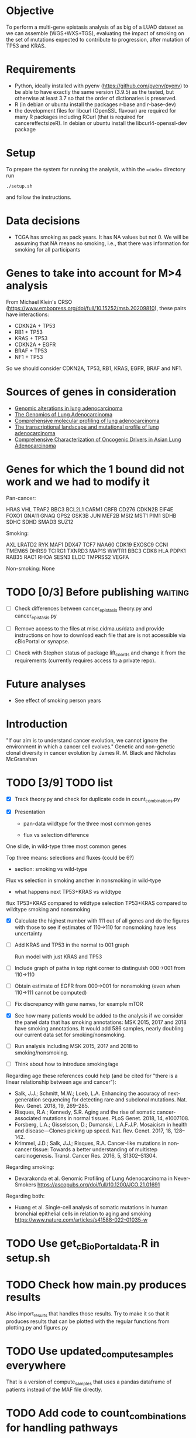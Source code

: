 #+CATEGORY: luad

* Objective

To perform a multi-gene epistasis analysis of as big of a LUAD dataset
as we can assemble (WGS+WXS+TGS), evaluating the impact of smoking on
the set of mutations expected to contribute to progression, after
mutation of TP53 and KRAS.

* Requirements

- Python, ideally installed with pyenv
  (https://github.com/pyenv/pyenv) to be able to have exactly the same
  version (3.9.5) as the tested, but otherwise at least 3.7 so that
  the order of dictionaries is preserved.
- R (in debian or ubuntu install the packages r-base and r-base-dev)
- the development files for libcurl (OpenSSL flavour) are required for
  many R packages including RCurl (that is required for
  cancereffectsizeR). In debian or ubuntu install the
  libcurl4-openssl-dev package

* Setup

To prepare the system for running the analysis, within the ==code==
directory run
#+begin_src shell
  ./setup.sh
#+end_src
and follow the instructions.

* Data decisions

- TCGA has smoking as pack years. It has NA values but not 0. We will
  be assuming that NA means no smoking, i.e., that there was
  information for smoking for all participants

* Genes to take into account for M>4 analysis

From Michael Klein's CRSO
(https://www.embopress.org/doi/full/10.15252/msb.20209810), these
pairs have interactions:

- CDKN2A + TP53
- RB1 + TP53
- KRAS + TP53
- CDKN2A + EGFR
- BRAF + TP53
- NF1 + TP53

So we should consider CDKN2A, TP53, RB1, KRAS, EGFR, BRAF and NF1.

* Sources of genes in consideration

- [[https://www.sciencedirect.com/science/article/pii/S1470204515000777#][Genomic alterations in lung adenocarcinoma]]
- [[https://www.ncbi.nlm.nih.gov/pmc/articles/PMC3092285/][The Genomics of Lung Adenocarcinoma]]
- [[https://www.nature.com/articles/nature13385][Comprehensive molecular profiling of lung adenocarcinoma]]
- [[https://genome.cshlp.org/content/22/11/2109.full][The transcriptional landscape and mutational profile of lung adenocarcinoma]]
- [[https://www.sciencedirect.com/science/article/pii/S1556086416309273][Comprehensive Characterization of Oncogenic Drivers in Asian Lung Adenocarcinoma]]

* Genes for which the 1 bound did not work and we had to modify it

Pan-cancer:

HRAS
VHL
TRAF2
BBC3
BCL2L1
CARM1
CBFB
CD276
CDKN2B
EIF4E
FOXO1
GNA11
GNAQ
GPS2
GSK3B
JUN
MEF2B
MSI2
MST1
PIM1
SDHB
SDHC
SDHD
SMAD3
SUZ12


Smoking:

AXL
LRATD2
RYK
MAF1
DDX47
TCF7
NAA60
CDK19
EXOSC9
CCNI
TMEM65
DHRS9
TCIRG1
TXNRD3
MAP1S
WWTR1
BBC3
CDK8
HLA
PDPK1
RAB35
RAC1
RHOA
SESN3
ELOC
TMPRSS2
VEGFA

Non-smoking: None

* TODO [0/3] Before publishing                                      :waiting:

- [ ] Check differences between cancer_epistasis theory.py and
  cancer_epistasis.py

- [ ] Remove access to the files at misc.cidma.us/data and provide
  instructions on how to download each file that are is not accessible
  via cBioPortal or synapse.

- [ ] Check with Stephen status of package lift_coords and change it
  from the requirements (currently requires access to a private repo).

* Future analyses

- See effect of smoking person years

* Introduction

"If our aim is to understand cancer evolution, we cannot ignore the
environment in which a cancer cell evolves." Genetic and non-genetic
clonal diversity in cancer evolution by James R. M. Black and Nicholas
McGranahan

* TODO [3/9] TODO list
SCHEDULED: <2023-06-02 Fri>

- [X] Track theory.py and check for duplicate code in
  count_combinations.py

- [X] Presentation

  + pan-data wildtype for the three most common genes

  + flux vs selection difference

One slide, in wild-type three most common genes

Top three means: selections and fluxes (could be 6?)

  + section: smoking vs wild-type

Flux vs selection in smoking
another in nonsmoking
in wild-type

  + what happens next TP53+KRAS vs wildtype

flux TP53+KRAS compared to wildtype
selection TP53+KRAS compared to wildtype
smoking and nonsmoking

- [X] Calculate the highest number with 111 out of all genes and do
  the figures with those to see if estimates of 110->110 for
  nonsmoking have less uncertainty

- [ ] Add KRAS and TP53 in the normal to 001 graph

  Run model with just KRAS and TP53

- [ ] Include graph of paths in top right corner to distinguish
  000->001 from 110->110

- [ ] Obtain estimate of EGFR from 000->001 for nonsmoking (even when
  110->111 cannot be computed)

- [ ] Fix discrepancy with gene names, for example mTOR

- [X] See how many patients would be added to the analysis if we
  consider the panel data that has smoking annotations: MSK 2015, 2017
  and 2018 have smoking annotations. It would add 586 samples, nearly
  doubling our current data set for smoking/nonsmoking.

- [ ] Run analysis including MSK 2015, 2017 and 2018 to
  smoking/nonsmoking.

- [ ] Think about how to introduce smoking/age

Regarding age these references could help (and be cited for "there is
a linear relationship between age and cancer"):

- Salk, J.J.; Schmitt, M.W.; Loeb, L.A. Enhancing the accuracy of
  next-generation sequencing for detecting rare and subclonal
  mutations. Nat. Rev. Genet. 2018, 19, 269–285.
- Risques, R.A.; Kennedy, S.R. Aging and the rise of somatic
  cancer-associated mutations in normal tissues. PLoS Genet. 2018, 14,
  e1007108.
- Forsberg, L.A.; Gisselsson, D.; Dumanski, L.A.F.J.P. Mosaicism in
  health and disease—Clones picking up speed. Nat. Rev. Genet. 2017,
  18, 128–142.
- Krimmel, J.D.; Salk, J.J.; Risques, R.A. Cancer-like mutations in
  non-cancer tissue: Towards a better understanding of multistep
  carcinogenesis. Transl. Cancer Res. 2016, 5, S1302–S1304.

Regarding smoking:

- Devarakonda et al. Genomic Profiling of Lung Adenocarcinoma in
  Never-Smokers https://ascopubs.org/doi/full/10.1200/JCO.21.01691

Regarding both:

- Huang et al. Single-cell analysis of somatic mutations in human
  bronchial epithelial cells in relation to aging and smoking
  https://www.nature.com/articles/s41588-022-01035-w

* TODO Use get_cBioPortal_data.R in setup.sh
SCHEDULED: <2023-06-02 Fri>

* TODO Check how main.py produces results

Also import_results that handles those results. Try to make it so that
it produces results that can be plotted with the regular functions
from plotting.py and figures.py

* TODO Use updated_compute_samples everywhere

That is a version of compute_samples that uses a pandas dataframe of
patients instead of the MAF file directly.

* TODO Add code to count_combinations for handling pathways

In general aggregating multiple genes

* TODO Put 'gene' in graphs that flux and selection
SCHEDULED: <2023-06-02 Fri>

Currently, the inset graph can be confusing

* TODO Add total n in landscapes figures
SCHEDULED: <2023-06-02 Fri>

* For introduction

There is a need for using information about co-ocurrence of mutations
in a clinical setting, particularly of KRAS occurs with other
mutations in lung cancer (although this is NSCLC): K-ras Mutation
Subtypes in NSCLC and Associated Co-occuring Mutations in Other
Oncogenic Pathways
https://www.jto.org/article/S1556-0864(18)33532-9/fulltext

* For discussion

A paragraph about copy numbers, or just check comparing results with
copy number with or without a lot(?).

This paper didn't find a difference between smokers and non-smokers in
the co-ocurrence of mutationss with KRAS: K-ras Mutation Subtypes in
NSCLC and Associated Co-occuring Mutations in Other Oncogenic Pathways
https://www.jto.org/article/S1556-0864(18)33532-9/fulltext

Differences in selection might caused directly by something other than
smoking, for example non-smokers are older and aging could be directly
responsible for most of the difference in selection between smokers
and non-smokers. But it is clear (is it?) that smoking is the factor
that causes those differences.

K-ras Mutation Subtypes in NSCLC and Associated Co-occuring Mutations
in Other Oncogenic Pathways
https://www.jto.org/article/S1556-0864(18)33532-9/fulltext

TP53 mutations are associated with the development of distant
metastases and poor diagnosis and are more common in smokers: Genomic
analysis of early-stage lung cancer reveals a role for TP53 mutations
in distant metastasis
https://www.nature.com/articles/s41598-022-21448-1

If we take a look at KRAS effect on other mutations and OS: "Mutations
in KEAP1 and SMARCA4, but not STK11, were associated with metastatic
disease and poor OS. Functional STK11 loss, however, may contribute to
poor outcomes in KEAP1MUT tumors." Molecular markers of metastatic
disease in KRAS mutant lung adenocarcinoma
https://www.sciencedirect.com/science/article/pii/S0923753423006567

** TODO KRAS, KEAP1, STK11 model

Run model with KRAS, KEAP1, STK11 and maybe SMARCA4 check if the above
is true

